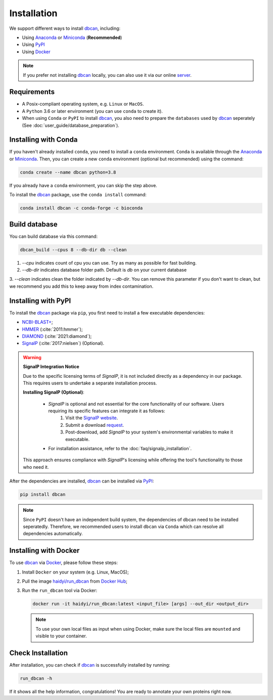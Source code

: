 Installation
============

We support different ways to install `dbcan`_, including:

- Using `Anaconda`_ or `Miniconda`_ (**Recommended**)
- Using `PyPI`_
- Using `Docker`_

.. note::

   If you prefer not installing `dbcan`_ locally, you can also use it via our online `server <https://bcb.unl.edu/dbCAN2/index.php>`_.

Requirements
------------

- A Posix-compliant operating system, e.g. ``Linux`` or ``MacOS``.
- A ``Python`` 3.6 or later environment (you can use ``conda`` to create it).
- When using ``Conda`` or ``PyPI`` to install `dbcan`_, you also need to prepare the ``databases`` used by `dbcan`_ seperately (See :doc:`user_guide/database_preparation`).


Installing with Conda
---------------------

If you haven't already installed ``conda``, you need to install a ``conda`` environment. ``Conda`` is available through the `Anaconda <https://docs.anaconda.com/free/anaconda/>`_
or `Miniconda <https://docs.conda.io/projects/miniconda/en/latest/>`_. Then, you can create a new ``conda`` environment (optional but recommended) using the command:

.. code-block:: shell

    conda create --name dbcan python=3.8

If you already have a ``conda`` environment, you can skip the step above.

To install the `dbcan`_ package, use the ``conda install`` command:

.. code-block:: shell

    conda install dbcan -c conda-forge -c bioconda


Build database
--------------

You can build database via this command:

.. code-block:: shell

    dbcan_build --cpus 8 --db-dir db --clean


1. `--cpu` indicates count of cpu you can use. Try as many as possible for fast building.

2. `--db-dir` indicates database folder path. Default is `db` on your current database

3. `--clean` indicates clean the folder indicated by `--db-dir`. 
You can remove this parameter if you don't want to clean, but we recommend you add this to keep
away from index contamination.


Installing with PyPI
--------------------

To install the `dbcan`_ package via ``pip``, you first need to install a few executable
dependencies:

- `NCBI-BLAST+ <https://blast.ncbi.nlm.nih.gov/doc/blast-help/downloadblastdata.html>`_;
- `HMMER <http://hmmer.org/>`_ (:cite:`2011:hmmer`);
- `DIAMOND <https://github.com/bbuchfink/diamond>`_ (:cite:`2021:diamond`);
- `SignalP <https://services.healthtech.dtu.dk/services/SignalP-4.1/>`_ (:cite:`2017:nielsen`) (Optional).

.. warning::

   **SignalP Integration Notice**

   Due to the specific licensing terms of `SignalP`, it is not included directly as a dependency in our package. This requires users to undertake a separate installation process.

   **Installing SignalP (Optional)**:

      - `SignalP` is optional and not essential for the core functionality of our software. Users requiring its specific features can integrate it as follows:
         1. Visit the `SignalP website <https://services.healthtech.dtu.dk/services/SignalP-4.1/>`_.
         2. Submit a download `request <https://services.healthtech.dtu.dk/cgi-bin/sw_request?software=signalp&version=4.1&packageversion=4.1g&platform=Linux>`_.
         3. Post-download, add `SignalP` to your system's environmental variables to make it executable.
      
      - For installation assistance, refer to the :doc:`faq/signalp_installation`.

   This approach ensures compliance with `SignalP`'s licensing while offering the tool's functionality to those who need it.



After the dependencies are installed, `dbcan`_ can be installed via `PyPI <https://pypi.org/>`_:

.. code-block:: shell

    pip install dbcan

.. note::

   Since ``PyPI`` doesn't have an independent build system, the dependencies of dbcan need to be installed seperatedly.
   Therefore, we recommended users to install ``dbcan`` via ``Conda`` which can resolve all dependencies automatically.

Installing with Docker
----------------------

To use `dbcan`_ via `Docker <https://www.docker.com/>`_, please follow these
steps:

1. Install ``Docker`` on your system (e.g. Linux, MacOS);
2. Pull the image `haidyi/run_dbcan <https://hub.docker.com/r/haidyi/run_dbcan>`_ from `Docker Hub <https://hub.docker.com/>`_;
3. Run the ``run_dbcan`` tool via Docker:

   .. code-block:: shell

      docker run -it haidyi/run_dbcan:latest <input_file> [args] --out_dir <output_dir>

   .. note::

      To use your own local files as input when using Docker, make sure the local files are ``mounted`` and visible to your container.

Check Installation
------------------

After installation, you can check if `dbcan`_ is successfully installed by running:

.. code-block:: shell

   run_dbcan -h

If it shows all the help information, congratulations! You are ready to annotate your own proteins right now.

.. _dbcan: https://github.com/linnabrown/run_dbcan/
.. _Anaconda: https://docs.anaconda.com/free/anaconda/
.. _Miniconda: https://docs.conda.io/projects/miniconda/en/latest/
.. _PyPI: https://pypi.org/
.. _Docker: https://www.docker.com/
